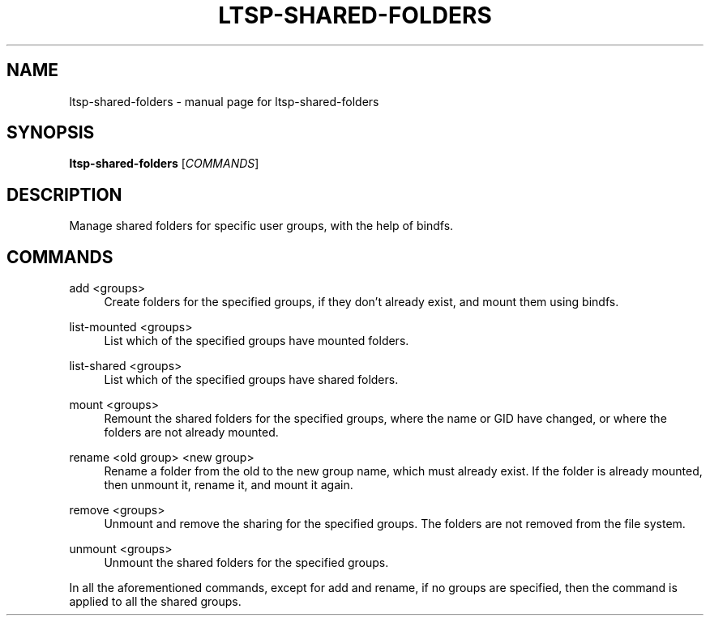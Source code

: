 .\" DO NOT MODIFY THIS FILE!  It was generated by help2man 1.47.3.
.TH LTSP-SHARED-FOLDERS "8" "June 2017" "ltsp-shared-folders " "System Administration Utilities"
.SH NAME
ltsp-shared-folders \- manual page for ltsp-shared-folders 
.SH SYNOPSIS
.B ltsp-shared-folders
[\fI\,COMMANDS\/\fR]
.SH DESCRIPTION
Manage shared folders for specific user groups, with the help of bindfs.
.SH "COMMANDS"
.PP
add <groups>
.RS 4
Create folders for the specified groups, if they don't already exist,
and mount them using bindfs.
.RE
.PP
list\-mounted <groups>
.RS 4
List which of the specified groups have mounted folders.
.RE
.PP
list\-shared <groups>
.RS 4
List which of the specified groups have shared folders.
.RE
.PP
mount <groups>
.RS 4
Remount the shared folders for the specified groups, where the name
or GID have changed, or where the folders are not already mounted.
.RE
.PP
rename <old group> <new group>
.RS 4
Rename a folder from the old to the new group name, which must already
exist. If the folder is already mounted, then unmount it, rename it,
and mount it again.
.RE
.PP
remove <groups>
.RS 4
Unmount and remove the sharing for the specified groups. The folders
are not removed from the file system.
.RE
.PP
unmount <groups>
.RS 4
Unmount the shared folders for the specified groups.
.RE
.PP
In all the aforementioned commands, except for add and rename, if no groups are
specified, then the command is applied to all the shared groups.
